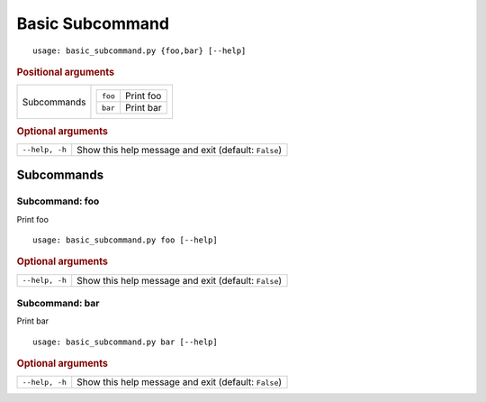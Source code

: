 Basic Subcommand
****************


::

    usage: basic_subcommand.py {foo,bar} [--help]



.. rubric:: Positional arguments

.. table::
    :widths: auto

    +-------------+-----------------------------+
    | Subcommands | .. table::                  |
    |             |     :widths: auto           |
    |             |                             |
    |             |     +---------+-----------+ |
    |             |     | ``foo`` | Print foo | |
    |             |     +---------+-----------+ |
    |             |     | ``bar`` | Print bar | |
    |             |     +---------+-----------+ |
    +-------------+-----------------------------+


.. rubric:: Optional arguments

.. table::
    :widths: auto

    +----------------+------------------------------------------------------+
    | ``--help, -h`` | Show this help message and exit (default: ``False``) |
    +----------------+------------------------------------------------------+


Subcommands
===========


Subcommand: foo
---------------

Print foo

::

    usage: basic_subcommand.py foo [--help]



.. rubric:: Optional arguments

.. table::
    :widths: auto

    +----------------+------------------------------------------------------+
    | ``--help, -h`` | Show this help message and exit (default: ``False``) |
    +----------------+------------------------------------------------------+


Subcommand: bar
---------------

Print bar

::

    usage: basic_subcommand.py bar [--help]



.. rubric:: Optional arguments

.. table::
    :widths: auto

    +----------------+------------------------------------------------------+
    | ``--help, -h`` | Show this help message and exit (default: ``False``) |
    +----------------+------------------------------------------------------+
